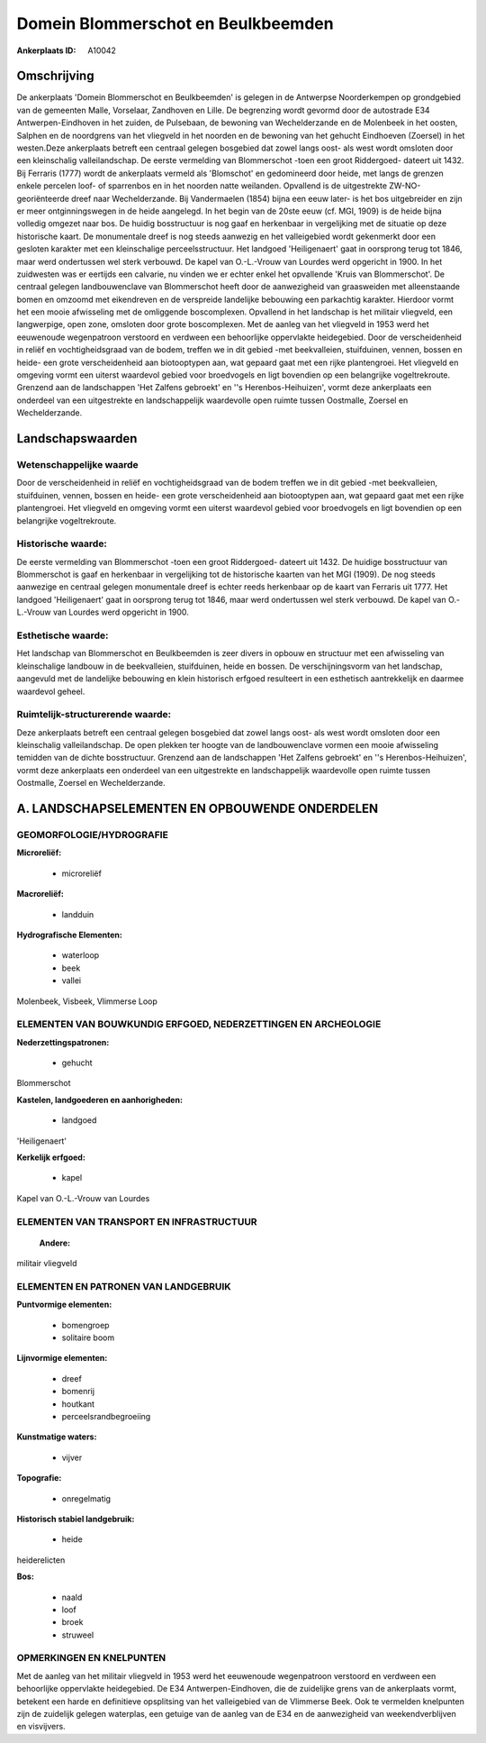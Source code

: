 Domein Blommerschot en Beulkbeemden
===================================

:Ankerplaats ID: A10042




Omschrijving
------------

De ankerplaats 'Domein Blommerschot en Beulkbeemden' is gelegen in de
Antwerpse Noorderkempen op grondgebied van de gemeenten Malle,
Vorselaar, Zandhoven en Lille. De begrenzing wordt gevormd door de
autostrade E34 Antwerpen-Eindhoven in het zuiden, de Pulsebaan, de
bewoning van Wechelderzande en de Molenbeek in het oosten, Salphen en de
noordgrens van het vliegveld in het noorden en de bewoning van het
gehucht Eindhoeven (Zoersel) in het westen.Deze ankerplaats betreft een
centraal gelegen bosgebied dat zowel langs oost- als west wordt omsloten
door een kleinschalig valleilandschap. De eerste vermelding van
Blommerschot -toen een groot Riddergoed- dateert uit 1432. Bij Ferraris
(1777) wordt de ankerplaats vermeld als 'Blomschot' en gedomineerd door
heide, met langs de grenzen enkele percelen loof- of sparrenbos en in
het noorden natte weilanden. Opvallend is de uitgestrekte
ZW-NO-georiënteerde dreef naar Wechelderzande. Bij Vandermaelen (1854)
bijna een eeuw later- is het bos uitgebreider en zijn er meer
ontginningswegen in de heide aangelegd. In het begin van de 20ste eeuw
(cf. MGI, 1909) is de heide bijna volledig omgezet naar bos. De huidig
bosstructuur is nog gaaf en herkenbaar in vergelijking met de situatie
op deze historische kaart. De monumentale dreef is nog steeds aanwezig
en het valleigebied wordt gekenmerkt door een gesloten karakter met een
kleinschalige perceelsstructuur. Het landgoed 'Heiligenaert' gaat in
oorsprong terug tot 1846, maar werd ondertussen wel sterk verbouwd. De
kapel van O.-L.-Vrouw van Lourdes werd opgericht in 1900. In het
zuidwesten was er eertijds een calvarie, nu vinden we er echter enkel
het opvallende 'Kruis van Blommerschot'. De centraal gelegen
landbouwenclave van Blommerschot heeft door de aanwezigheid van
graasweiden met alleenstaande bomen en omzoomd met eikendreven en de
verspreide landelijke bebouwing een parkachtig karakter. Hierdoor vormt
het een mooie afwisseling met de omliggende boscomplexen. Opvallend in
het landschap is het militair vliegveld, een langwerpige, open zone,
omsloten door grote boscomplexen. Met de aanleg van het vliegveld in
1953 werd het eeuwenoude wegenpatroon verstoord en verdween een
behoorlijke oppervlakte heidegebied. Door de verscheidenheid in reliëf
en vochtigheidsgraad van de bodem, treffen we in dit gebied -met
beekvalleien, stuifduinen, vennen, bossen en heide- een grote
verscheidenheid aan biotooptypen aan, wat gepaard gaat met een rijke
plantengroei. Het vliegveld en omgeving vormt een uiterst waardevol
gebied voor broedvogels en ligt bovendien op een belangrijke
vogeltrekroute. Grenzend aan de landschappen 'Het Zalfens gebroekt' en
''s Herenbos-Heihuizen', vormt deze ankerplaats een onderdeel van een
uitgestrekte en landschappelijk waardevolle open ruimte tussen
Oostmalle, Zoersel en Wechelderzande.



Landschapswaarden
-----------------


Wetenschappelijke waarde
~~~~~~~~~~~~~~~~~~~~~~~~

Door de verscheidenheid in reliëf en vochtigheidsgraad van de bodem
treffen we in dit gebied -met beekvalleien, stuifduinen, vennen, bossen
en heide- een grote verscheidenheid aan biotooptypen aan, wat gepaard
gaat met een rijke plantengroei. Het vliegveld en omgeving vormt een
uiterst waardevol gebied voor broedvogels en ligt bovendien op een
belangrijke vogeltrekroute.

Historische waarde:
~~~~~~~~~~~~~~~~~~~


De eerste vermelding van Blommerschot -toen een groot Riddergoed-
dateert uit 1432. De huidige bosstructuur van Blommerschot is gaaf en
herkenbaar in vergelijking tot de historische kaarten van het MGI
(1909). De nog steeds aanwezige en centraal gelegen monumentale dreef is
echter reeds herkenbaar op de kaart van Ferraris uit 1777. Het landgoed
'Heiligenaert' gaat in oorsprong terug tot 1846, maar werd ondertussen
wel sterk verbouwd. De kapel van O.-L.-Vrouw van Lourdes werd opgericht
in 1900.

Esthetische waarde:
~~~~~~~~~~~~~~~~~~~

Het landschap van Blommerschot en Beulkbeemden is
zeer divers in opbouw en structuur met een afwisseling van kleinschalige
landbouw in de beekvalleien, stuifduinen, heide en bossen. De
verschijningsvorm van het landschap, aangevuld met de landelijke
bebouwing en klein historisch erfgoed resulteert in een esthetisch
aantrekkelijk en daarmee waardevol geheel.


Ruimtelijk-structurerende waarde:
~~~~~~~~~~~~~~~~~~~~~~~~~~~~~~~~~

Deze ankerplaats betreft een centraal gelegen bosgebied dat zowel
langs oost- als west wordt omsloten door een kleinschalig
valleilandschap. De open plekken ter hoogte van de landbouwenclave
vormen een mooie afwisseling temidden van de dichte bosstructuur.
Grenzend aan de landschappen 'Het Zalfens gebroekt' en ''s
Herenbos-Heihuizen', vormt deze ankerplaats een onderdeel van een
uitgestrekte en landschappelijk waardevolle open ruimte tussen
Oostmalle, Zoersel en Wechelderzande.



A. LANDSCHAPSELEMENTEN EN OPBOUWENDE ONDERDELEN
-----------------------------------------------



GEOMORFOLOGIE/HYDROGRAFIE
~~~~~~~~~~~~~~~~~~~~~~~~

**Microreliëf:**

 * microreliëf


**Macroreliëf:**

 * landduin

**Hydrografische Elementen:**

 * waterloop
 * beek
 * vallei


Molenbeek, Visbeek, Vlimmerse Loop

ELEMENTEN VAN BOUWKUNDIG ERFGOED, NEDERZETTINGEN EN ARCHEOLOGIE
~~~~~~~~~~~~~~~~~~~~~~~~~~~~~~~~~~~~~~~~~~~~~~~~~~~~~~~~~~~~~~~

**Nederzettingspatronen:**

 * gehucht

Blommerschot

**Kastelen, landgoederen en aanhorigheden:**

 * landgoed


'Heiligenaert'

**Kerkelijk erfgoed:**

 * kapel


Kapel van O.-L.-Vrouw van Lourdes

ELEMENTEN VAN TRANSPORT EN INFRASTRUCTUUR
~~~~~~~~~~~~~~~~~~~~~~~~~~~~~~~~~~~~~~~~~

 **Andere:**
militair vliegveld

ELEMENTEN EN PATRONEN VAN LANDGEBRUIK
~~~~~~~~~~~~~~~~~~~~~~~~~~~~~~~~~~~~~

**Puntvormige elementen:**

 * bomengroep
 * solitaire boom


**Lijnvormige elementen:**

 * dreef
 * bomenrij
 * houtkant
 * perceelsrandbegroeiing

**Kunstmatige waters:**

 * vijver


**Topografie:**

 * onregelmatig


**Historisch stabiel landgebruik:**

 * heide


heiderelicten

**Bos:**

 * naald
 * loof
 * broek
 * struweel



OPMERKINGEN EN KNELPUNTEN
~~~~~~~~~~~~~~~~~~~~~~~~

Met de aanleg van het militair vliegveld in 1953 werd het eeuwenoude
wegenpatroon verstoord en verdween een behoorlijke oppervlakte
heidegebied. De E34 Antwerpen-Eindhoven, die de zuidelijke grens van de
ankerplaats vormt, betekent een harde en definitieve opsplitsing van het
valleigebied van de Vlimmerse Beek. Ook te vermelden knelpunten zijn de
zuidelijk gelegen waterplas, een getuige van de aanleg van de E34 en de
aanwezigheid van weekendverblijven en visvijvers.
